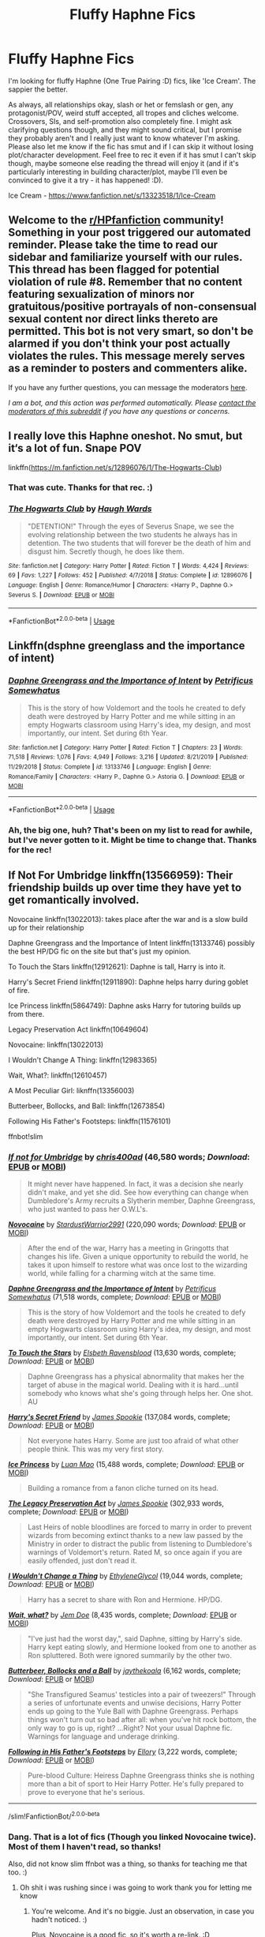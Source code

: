 #+TITLE: Fluffy Haphne Fics

* Fluffy Haphne Fics
:PROPERTIES:
:Author: Avalon1632
:Score: 18
:DateUnix: 1593723635.0
:DateShort: 2020-Jul-03
:FlairText: Request
:END:
I'm looking for fluffy Haphne (One True Pairing :D) fics, like 'Ice Cream'. The sappier the better.

As always, all relationships okay, slash or het or femslash or gen, any protagonist/POV, weird stuff accepted, all tropes and cliches welcome. Crossovers, SIs, and self-promotion also completely fine. I might ask clarifying questions though, and they might sound critical, but I promise they probably aren't and I really just want to know whatever I'm asking. Please also let me know if the fic has smut and if I can skip it without losing plot/character development. Feel free to rec it even if it has smut I can't skip though, maybe someone else reading the thread will enjoy it (and if it's particularly interesting in building character/plot, maybe I'll even be convinced to give it a try - it has happened! :D).

Ice Cream - [[https://www.fanfiction.net/s/13323518/1/Ice-Cream]]


** Welcome to the [[/r/HPfanfiction][r/HPfanfiction]] community! Something in your post triggered our automated reminder. Please take the time to read our sidebar and familiarize yourself with our rules. This thread has been flagged for potential violation of rule #8. Remember that no content featuring sexualization of minors nor gratuitous/positive portrayals of non-consensual sexual content nor direct links thereto are permitted. This bot is not very smart, so don't be alarmed if you don't think your post actually violates the rules. This message merely serves as a reminder to posters and commenters alike.

If you have any further questions, you can message the moderators [[https://www.reddit.com/message/compose?to=%2Fr%2FHPfanfiction][here]].

/I am a bot, and this action was performed automatically. Please [[/message/compose/?to=/r/HPfanfiction][contact the moderators of this subreddit]] if you have any questions or concerns./
:PROPERTIES:
:Author: AutoModerator
:Score: 1
:DateUnix: 1593723635.0
:DateShort: 2020-Jul-03
:END:


** I really love this Haphne oneshot. No smut, but it‘s a lot of fun. Snape POV

linkffn([[https://m.fanfiction.net/s/12896076/1/The-Hogwarts-Club]])
:PROPERTIES:
:Author: RevLC
:Score: 9
:DateUnix: 1593727689.0
:DateShort: 2020-Jul-03
:END:

*** That was cute. Thanks for that rec. :)
:PROPERTIES:
:Author: Avalon1632
:Score: 5
:DateUnix: 1593775763.0
:DateShort: 2020-Jul-03
:END:


*** [[https://www.fanfiction.net/s/12896076/1/][*/The Hogwarts Club/*]] by [[https://www.fanfiction.net/u/5677261/Haugh-Wards][/Haugh Wards/]]

#+begin_quote
  "DETENTION!" Through the eyes of Severus Snape, we see the evolving relationship between the two students he always has in detention. The two students that will forever be the death of him and disgust him. Secretly though, he does like them.
#+end_quote

^{/Site/:} ^{fanfiction.net} ^{*|*} ^{/Category/:} ^{Harry} ^{Potter} ^{*|*} ^{/Rated/:} ^{Fiction} ^{T} ^{*|*} ^{/Words/:} ^{4,424} ^{*|*} ^{/Reviews/:} ^{69} ^{*|*} ^{/Favs/:} ^{1,227} ^{*|*} ^{/Follows/:} ^{452} ^{*|*} ^{/Published/:} ^{4/7/2018} ^{*|*} ^{/Status/:} ^{Complete} ^{*|*} ^{/id/:} ^{12896076} ^{*|*} ^{/Language/:} ^{English} ^{*|*} ^{/Genre/:} ^{Romance/Humor} ^{*|*} ^{/Characters/:} ^{<Harry} ^{P.,} ^{Daphne} ^{G.>} ^{Severus} ^{S.} ^{*|*} ^{/Download/:} ^{[[http://www.ff2ebook.com/old/ffn-bot/index.php?id=12896076&source=ff&filetype=epub][EPUB]]} ^{or} ^{[[http://www.ff2ebook.com/old/ffn-bot/index.php?id=12896076&source=ff&filetype=mobi][MOBI]]}

--------------

*FanfictionBot*^{2.0.0-beta} | [[https://github.com/tusing/reddit-ffn-bot/wiki/Usage][Usage]]
:PROPERTIES:
:Author: FanfictionBot
:Score: 3
:DateUnix: 1593727703.0
:DateShort: 2020-Jul-03
:END:


** Linkffn(dsphne greenglass and the importance of intent)
:PROPERTIES:
:Author: tarheelgrey
:Score: 8
:DateUnix: 1593732393.0
:DateShort: 2020-Jul-03
:END:

*** [[https://www.fanfiction.net/s/13133746/1/][*/Daphne Greengrass and the Importance of Intent/*]] by [[https://www.fanfiction.net/u/11491751/Petrificus-Somewhatus][/Petrificus Somewhatus/]]

#+begin_quote
  This is the story of how Voldemort and the tools he created to defy death were destroyed by Harry Potter and me while sitting in an empty Hogwarts classroom using Harry's idea, my design, and most importantly, our intent. Set during 6th Year.
#+end_quote

^{/Site/:} ^{fanfiction.net} ^{*|*} ^{/Category/:} ^{Harry} ^{Potter} ^{*|*} ^{/Rated/:} ^{Fiction} ^{T} ^{*|*} ^{/Chapters/:} ^{23} ^{*|*} ^{/Words/:} ^{71,518} ^{*|*} ^{/Reviews/:} ^{1,076} ^{*|*} ^{/Favs/:} ^{4,949} ^{*|*} ^{/Follows/:} ^{3,216} ^{*|*} ^{/Updated/:} ^{8/21/2019} ^{*|*} ^{/Published/:} ^{11/29/2018} ^{*|*} ^{/Status/:} ^{Complete} ^{*|*} ^{/id/:} ^{13133746} ^{*|*} ^{/Language/:} ^{English} ^{*|*} ^{/Genre/:} ^{Romance/Family} ^{*|*} ^{/Characters/:} ^{<Harry} ^{P.,} ^{Daphne} ^{G.>} ^{Astoria} ^{G.} ^{*|*} ^{/Download/:} ^{[[http://www.ff2ebook.com/old/ffn-bot/index.php?id=13133746&source=ff&filetype=epub][EPUB]]} ^{or} ^{[[http://www.ff2ebook.com/old/ffn-bot/index.php?id=13133746&source=ff&filetype=mobi][MOBI]]}

--------------

*FanfictionBot*^{2.0.0-beta} | [[https://github.com/tusing/reddit-ffn-bot/wiki/Usage][Usage]]
:PROPERTIES:
:Author: FanfictionBot
:Score: 4
:DateUnix: 1593732412.0
:DateShort: 2020-Jul-03
:END:


*** Ah, the big one, huh? That's been on my list to read for awhile, but I've never gotten to it. Might be time to change that. Thanks for the rec!
:PROPERTIES:
:Author: Avalon1632
:Score: 2
:DateUnix: 1593775837.0
:DateShort: 2020-Jul-03
:END:


** If Not For Umbridge linkffn(13566959): Their friendship builds up over time they have yet to get romantically involved.

Novocaine linkffn(13022013): takes place after the war and is a slow build up for their relationship

Daphne Greengrass and the Importance of Intent linkffn(13133746) possibly the best HP/DG fic on the site but that's just my opinion.

To Touch the Stars linkffn(12912621): Daphne is tall, Harry is into it.

Harry's Secret Friend linkffn(12911890): Daphne helps harry during goblet of fire.

Ice Princess linkffn(5864749): Daphne asks Harry for tutoring builds up from there.

Legacy Preservation Act linkffn(10649604)

Novocaine: linkffn(13022013)

I Wouldn't Change A Thing: linkffn(12983365)

Wait, What?: linkffn(12610457)

A Most Peculiar Girl: liknffn(13356003)

Butterbeer, Bollocks, and Ball: linkffn(12673854)

Following His Father's Footsteps: linkffn(11576101)

ffnbot!slim
:PROPERTIES:
:Author: flingerdinger
:Score: 5
:DateUnix: 1593735063.0
:DateShort: 2020-Jul-03
:END:

*** [[https://www.fanfiction.net/s/13566959/1/][*/If not for Umbridge/*]] by [[https://www.fanfiction.net/u/2530889/chris400ad][/chris400ad/]] (46,580 words; /Download/: [[http://www.ff2ebook.com/old/ffn-bot/index.php?id=13566959&source=ff&filetype=epub][EPUB]] or [[http://www.ff2ebook.com/old/ffn-bot/index.php?id=13566959&source=ff&filetype=mobi][MOBI]])

#+begin_quote
  It might never have happened. In fact, it was a decision she nearly didn't make, and yet she did. See how everything can change when Dumbledore's Army recruits a Slytherin member, Daphne Greengrass, who just wanted to pass her O.W.L's.
#+end_quote

[[https://www.fanfiction.net/s/13022013/1/][*/Novocaine/*]] by [[https://www.fanfiction.net/u/10430456/StardustWarrior2991][/StardustWarrior2991/]] (220,090 words; /Download/: [[http://www.ff2ebook.com/old/ffn-bot/index.php?id=13022013&source=ff&filetype=epub][EPUB]] or [[http://www.ff2ebook.com/old/ffn-bot/index.php?id=13022013&source=ff&filetype=mobi][MOBI]])

#+begin_quote
  After the end of the war, Harry has a meeting in Gringotts that changes his life. Given a unique opportunity to rebuild the world, he takes it upon himself to restore what was once lost to the wizarding world, while falling for a charming witch at the same time.
#+end_quote

[[https://www.fanfiction.net/s/13133746/1/][*/Daphne Greengrass and the Importance of Intent/*]] by [[https://www.fanfiction.net/u/11491751/Petrificus-Somewhatus][/Petrificus Somewhatus/]] (71,518 words, complete; /Download/: [[http://www.ff2ebook.com/old/ffn-bot/index.php?id=13133746&source=ff&filetype=epub][EPUB]] or [[http://www.ff2ebook.com/old/ffn-bot/index.php?id=13133746&source=ff&filetype=mobi][MOBI]])

#+begin_quote
  This is the story of how Voldemort and the tools he created to defy death were destroyed by Harry Potter and me while sitting in an empty Hogwarts classroom using Harry's idea, my design, and most importantly, our intent. Set during 6th Year.
#+end_quote

[[https://www.fanfiction.net/s/12912621/1/][*/To Touch the Stars/*]] by [[https://www.fanfiction.net/u/10558417/Elsbeth-Ravensblood][/Elsbeth Ravensblood/]] (13,630 words, complete; /Download/: [[http://www.ff2ebook.com/old/ffn-bot/index.php?id=12912621&source=ff&filetype=epub][EPUB]] or [[http://www.ff2ebook.com/old/ffn-bot/index.php?id=12912621&source=ff&filetype=mobi][MOBI]])

#+begin_quote
  Daphne Greengrass has a physical abnormality that makes her the target of abuse in the magical world. Dealing with it is hard...until somebody who knows what she's going through helps her. One shot. AU
#+end_quote

[[https://www.fanfiction.net/s/12911890/1/][*/Harry's Secret Friend/*]] by [[https://www.fanfiction.net/u/649126/James-Spookie][/James Spookie/]] (137,084 words, complete; /Download/: [[http://www.ff2ebook.com/old/ffn-bot/index.php?id=12911890&source=ff&filetype=epub][EPUB]] or [[http://www.ff2ebook.com/old/ffn-bot/index.php?id=12911890&source=ff&filetype=mobi][MOBI]])

#+begin_quote
  Not everyone hates Harry. Some are just too afraid of what other people think. This was my very first story.
#+end_quote

[[https://www.fanfiction.net/s/5864749/1/][*/Ice Princess/*]] by [[https://www.fanfiction.net/u/583529/Luan-Mao][/Luan Mao/]] (15,488 words, complete; /Download/: [[http://www.ff2ebook.com/old/ffn-bot/index.php?id=5864749&source=ff&filetype=epub][EPUB]] or [[http://www.ff2ebook.com/old/ffn-bot/index.php?id=5864749&source=ff&filetype=mobi][MOBI]])

#+begin_quote
  Building a romance from a fanon cliche turned on its head.
#+end_quote

[[https://www.fanfiction.net/s/10649604/1/][*/The Legacy Preservation Act/*]] by [[https://www.fanfiction.net/u/649126/James-Spookie][/James Spookie/]] (302,933 words, complete; /Download/: [[http://www.ff2ebook.com/old/ffn-bot/index.php?id=10649604&source=ff&filetype=epub][EPUB]] or [[http://www.ff2ebook.com/old/ffn-bot/index.php?id=10649604&source=ff&filetype=mobi][MOBI]])

#+begin_quote
  Last Heirs of noble bloodlines are forced to marry in order to prevent wizards from becoming extinct thanks to a new law passed by the Ministry in order to distract the public from listening to Dumbledore's warnings of Voldemort's return. Rated M, so once again if you are easily offended, just don't read it.
#+end_quote

[[https://www.fanfiction.net/s/12983365/1/][*/I Wouldn't Change a Thing/*]] by [[https://www.fanfiction.net/u/2147685/EthyleneGlycol][/EthyleneGlycol/]] (19,044 words, complete; /Download/: [[http://www.ff2ebook.com/old/ffn-bot/index.php?id=12983365&source=ff&filetype=epub][EPUB]] or [[http://www.ff2ebook.com/old/ffn-bot/index.php?id=12983365&source=ff&filetype=mobi][MOBI]])

#+begin_quote
  Harry has a secret to share with Ron and Hermione. HP/DG.
#+end_quote

[[https://www.fanfiction.net/s/12610457/1/][*/Wait, what?/*]] by [[https://www.fanfiction.net/u/1445361/Jem-Doe][/Jem Doe/]] (8,435 words, complete; /Download/: [[http://www.ff2ebook.com/old/ffn-bot/index.php?id=12610457&source=ff&filetype=epub][EPUB]] or [[http://www.ff2ebook.com/old/ffn-bot/index.php?id=12610457&source=ff&filetype=mobi][MOBI]])

#+begin_quote
  "I've just had the worst day,", said Daphne, sitting by Harry's side. Harry kept eating slowly, and Hermione looked from one to another as Ron spluttered. Both were ignored summarily by the other two.
#+end_quote

[[https://www.fanfiction.net/s/12673854/1/][*/Butterbeer, Bollocks and a Ball/*]] by [[https://www.fanfiction.net/u/1585368/jaythekoala][/jaythekoala/]] (6,162 words, complete; /Download/: [[http://www.ff2ebook.com/old/ffn-bot/index.php?id=12673854&source=ff&filetype=epub][EPUB]] or [[http://www.ff2ebook.com/old/ffn-bot/index.php?id=12673854&source=ff&filetype=mobi][MOBI]])

#+begin_quote
  "She Transfigured Seamus' testicles into a pair of tweezers!" Through a series of unfortunate events and unwise decisions, Harry Potter ends up going to the Yule Ball with Daphne Greengrass. Perhaps things won't turn out so bad after all: when you've hit rock bottom, the only way to go is up, right? ...Right? Not your usual Daphne fic. Warnings for language and underage drinking.
#+end_quote

[[https://www.fanfiction.net/s/11576101/1/][*/Following in His Father's Footsteps/*]] by [[https://www.fanfiction.net/u/1614796/Ellory][/Ellory/]] (3,222 words, complete; /Download/: [[http://www.ff2ebook.com/old/ffn-bot/index.php?id=11576101&source=ff&filetype=epub][EPUB]] or [[http://www.ff2ebook.com/old/ffn-bot/index.php?id=11576101&source=ff&filetype=mobi][MOBI]])

#+begin_quote
  Pure-blood Culture: Heiress Daphne Greengrass thinks she is nothing more than a bit of sport to Heir Harry Potter. He's fully prepared to prove to everyone that he's serious.
#+end_quote

--------------

/slim!FanfictionBot/^{2.0.0-beta}
:PROPERTIES:
:Author: FanfictionBot
:Score: 3
:DateUnix: 1593735078.0
:DateShort: 2020-Jul-03
:END:


*** Dang. That is a lot of fics (Though you linked Novocaine twice). Most of them I haven't read, so thanks!

Also, did not know slim ffnbot was a thing, so thanks for teaching me that too. :)
:PROPERTIES:
:Author: Avalon1632
:Score: 2
:DateUnix: 1593775889.0
:DateShort: 2020-Jul-03
:END:

**** Oh shit i was rushing since i was going to work thank you for letting me know
:PROPERTIES:
:Author: flingerdinger
:Score: 5
:DateUnix: 1593775921.0
:DateShort: 2020-Jul-03
:END:

***** You're welcome. And it's no biggie. Just an observation, in case you hadn't noticed. :)

Plus, Novocaine is a good fic, so it's worth a re-link. :D
:PROPERTIES:
:Author: Avalon1632
:Score: 3
:DateUnix: 1593776056.0
:DateShort: 2020-Jul-03
:END:


** These are great as well:

linkffn([[https://m.fanfiction.net/s/9564974/1/Wedding-Bells]])

linkffn([[https://m.fanfiction.net/s/12880688/1/The-Fluke]])
:PROPERTIES:
:Author: RevLC
:Score: 3
:DateUnix: 1593727964.0
:DateShort: 2020-Jul-03
:END:

*** [[https://www.fanfiction.net/s/9564974/1/][*/Wedding Bells/*]] by [[https://www.fanfiction.net/u/1597325/Ludwig-Mies-van-der-Rohe][/Ludwig Mies van der Rohe/]]

#+begin_quote
  Marriage contracts are a total bummer.
#+end_quote

^{/Site/:} ^{fanfiction.net} ^{*|*} ^{/Category/:} ^{Harry} ^{Potter} ^{*|*} ^{/Rated/:} ^{Fiction} ^{T} ^{*|*} ^{/Words/:} ^{904} ^{*|*} ^{/Reviews/:} ^{36} ^{*|*} ^{/Favs/:} ^{228} ^{*|*} ^{/Follows/:} ^{78} ^{*|*} ^{/Published/:} ^{8/4/2013} ^{*|*} ^{/Status/:} ^{Complete} ^{*|*} ^{/id/:} ^{9564974} ^{*|*} ^{/Language/:} ^{English} ^{*|*} ^{/Genre/:} ^{Romance/Parody} ^{*|*} ^{/Characters/:} ^{Harry} ^{P.,} ^{Daphne} ^{G.} ^{*|*} ^{/Download/:} ^{[[http://www.ff2ebook.com/old/ffn-bot/index.php?id=9564974&source=ff&filetype=epub][EPUB]]} ^{or} ^{[[http://www.ff2ebook.com/old/ffn-bot/index.php?id=9564974&source=ff&filetype=mobi][MOBI]]}

--------------

[[https://www.fanfiction.net/s/12880688/1/][*/The Fluke/*]] by [[https://www.fanfiction.net/u/1185723/Broderick-Chadbourne][/Broderick Chadbourne/]]

#+begin_quote
  Summary: What would happen if Harry Potter and Daphne Greengrass were assigned detention after a potion went wrong? Harry, after all didn't give much thought to house rivalries. Will she? - Short Fic -- No Slash -- Romance -- Harry's 6th year
#+end_quote

^{/Site/:} ^{fanfiction.net} ^{*|*} ^{/Category/:} ^{Harry} ^{Potter} ^{*|*} ^{/Rated/:} ^{Fiction} ^{T} ^{*|*} ^{/Chapters/:} ^{3} ^{*|*} ^{/Words/:} ^{5,957} ^{*|*} ^{/Reviews/:} ^{22} ^{*|*} ^{/Favs/:} ^{306} ^{*|*} ^{/Follows/:} ^{133} ^{*|*} ^{/Published/:} ^{3/25/2018} ^{*|*} ^{/Status/:} ^{Complete} ^{*|*} ^{/id/:} ^{12880688} ^{*|*} ^{/Language/:} ^{English} ^{*|*} ^{/Genre/:} ^{Romance} ^{*|*} ^{/Characters/:} ^{<Harry} ^{P.,} ^{Daphne} ^{G.>} ^{*|*} ^{/Download/:} ^{[[http://www.ff2ebook.com/old/ffn-bot/index.php?id=12880688&source=ff&filetype=epub][EPUB]]} ^{or} ^{[[http://www.ff2ebook.com/old/ffn-bot/index.php?id=12880688&source=ff&filetype=mobi][MOBI]]}

--------------

*FanfictionBot*^{2.0.0-beta} | [[https://github.com/tusing/reddit-ffn-bot/wiki/Usage][Usage]]
:PROPERTIES:
:Author: FanfictionBot
:Score: 3
:DateUnix: 1593727979.0
:DateShort: 2020-Jul-03
:END:


*** I admit, Wedding Bells was a tad clunky, but 'The Fluke' was fun. Thanks for the recs! :)
:PROPERTIES:
:Author: Avalon1632
:Score: 3
:DateUnix: 1593775798.0
:DateShort: 2020-Jul-03
:END:


** Just started posting yesterday.

There's not smut exactly. I think in the olden tongue it'd be called a lime. There will be two specifically, but those chapters arent posted yet. I will say though, it's got fluff moments, but it's no Ice Cream, so it may not be what you're lookin for.

linkffn(Teleology)
:PROPERTIES:
:Score: 2
:DateUnix: 1593743546.0
:DateShort: 2020-Jul-03
:END:

*** [[https://www.fanfiction.net/s/13631582/1/][*/Teleology/*]] by [[https://www.fanfiction.net/u/1604386/Otakon1Snake][/Otakon1Snake/]]

#+begin_quote
  The bloody war has ended at Harry's sixth-year. Though hailed a hero, he's ready for one last year at Hogwarts. One year of a normal life before becoming an Auror. While there, a simple agreement manages to challenge his identity as a hero, while still providing the normalcy he craves. Haphne AU. Post-War 7th year.
#+end_quote

^{/Site/:} ^{fanfiction.net} ^{*|*} ^{/Category/:} ^{Harry} ^{Potter} ^{*|*} ^{/Rated/:} ^{Fiction} ^{M} ^{*|*} ^{/Chapters/:} ^{5} ^{*|*} ^{/Words/:} ^{17,245} ^{*|*} ^{/Reviews/:} ^{4} ^{*|*} ^{/Favs/:} ^{42} ^{*|*} ^{/Follows/:} ^{64} ^{*|*} ^{/Published/:} ^{7/1} ^{*|*} ^{/id/:} ^{13631582} ^{*|*} ^{/Language/:} ^{English} ^{*|*} ^{/Genre/:} ^{Romance/Drama} ^{*|*} ^{/Characters/:} ^{Harry} ^{P.,} ^{Ron} ^{W.,} ^{Daphne} ^{G.,} ^{Tracey} ^{D.} ^{*|*} ^{/Download/:} ^{[[http://www.ff2ebook.com/old/ffn-bot/index.php?id=13631582&source=ff&filetype=epub][EPUB]]} ^{or} ^{[[http://www.ff2ebook.com/old/ffn-bot/index.php?id=13631582&source=ff&filetype=mobi][MOBI]]}

--------------

*FanfictionBot*^{2.0.0-beta} | [[https://github.com/tusing/reddit-ffn-bot/wiki/Usage][Usage]]
:PROPERTIES:
:Author: FanfictionBot
:Score: 2
:DateUnix: 1593743573.0
:DateShort: 2020-Jul-03
:END:


*** I mean, it's got a good name, if nothing else. And the first chapter looks interesting enough, even if it isn't wholly fluffy overall. So, yeah. Thanks for that rec! :)

Oh, and thanks for the smut warning. Lime definitely doesn't get used much these days. Joined the retired line-up alongside 'lit fam', 'wazzup', and 'crackalackin dawg'. :D
:PROPERTIES:
:Author: Avalon1632
:Score: 2
:DateUnix: 1593775729.0
:DateShort: 2020-Jul-03
:END:


** Here are two marriage contract fics. linkffn(The legacy Preservation act) linkffn(Harry Potter and the Marriage Contract by James Spookie)

I really enjoyed the second one. Lot's of fluff. Also check out Dorothea Greengrass' fics of ffn.net
:PROPERTIES:
:Author: Zeus_Kira
:Score: 2
:DateUnix: 1593746273.0
:DateShort: 2020-Jul-03
:END:

*** [[https://www.fanfiction.net/s/10649604/1/][*/The Legacy Preservation Act/*]] by [[https://www.fanfiction.net/u/649126/James-Spookie][/James Spookie/]]

#+begin_quote
  Last Heirs of noble bloodlines are forced to marry in order to prevent wizards from becoming extinct thanks to a new law passed by the Ministry in order to distract the public from listening to Dumbledore's warnings of Voldemort's return. Rated M, so once again if you are easily offended, just don't read it.
#+end_quote

^{/Site/:} ^{fanfiction.net} ^{*|*} ^{/Category/:} ^{Harry} ^{Potter} ^{*|*} ^{/Rated/:} ^{Fiction} ^{M} ^{*|*} ^{/Chapters/:} ^{30} ^{*|*} ^{/Words/:} ^{302,933} ^{*|*} ^{/Reviews/:} ^{3,027} ^{*|*} ^{/Favs/:} ^{8,822} ^{*|*} ^{/Follows/:} ^{8,607} ^{*|*} ^{/Updated/:} ^{11/1/2017} ^{*|*} ^{/Published/:} ^{8/26/2014} ^{*|*} ^{/Status/:} ^{Complete} ^{*|*} ^{/id/:} ^{10649604} ^{*|*} ^{/Language/:} ^{English} ^{*|*} ^{/Genre/:} ^{Drama} ^{*|*} ^{/Characters/:} ^{<Harry} ^{P.,} ^{Daphne} ^{G.>} ^{<Neville} ^{L.,} ^{Tracey} ^{D.>} ^{*|*} ^{/Download/:} ^{[[http://www.ff2ebook.com/old/ffn-bot/index.php?id=10649604&source=ff&filetype=epub][EPUB]]} ^{or} ^{[[http://www.ff2ebook.com/old/ffn-bot/index.php?id=10649604&source=ff&filetype=mobi][MOBI]]}

--------------

[[https://www.fanfiction.net/s/5598642/1/][*/Harry Potter and the Betrothal Contract/*]] by [[https://www.fanfiction.net/u/649126/James-Spookie][/James Spookie/]]

#+begin_quote
  It's been done, but here's my shot at the old Marriage Contract type story. Harry and Daphne Greengrass find out their parents put together a marriage contract when they were born, now they must deal with it.
#+end_quote

^{/Site/:} ^{fanfiction.net} ^{*|*} ^{/Category/:} ^{Harry} ^{Potter} ^{*|*} ^{/Rated/:} ^{Fiction} ^{M} ^{*|*} ^{/Chapters/:} ^{26} ^{*|*} ^{/Words/:} ^{150,027} ^{*|*} ^{/Reviews/:} ^{1,781} ^{*|*} ^{/Favs/:} ^{7,638} ^{*|*} ^{/Follows/:} ^{3,188} ^{*|*} ^{/Updated/:} ^{3/17/2010} ^{*|*} ^{/Published/:} ^{12/21/2009} ^{*|*} ^{/Status/:} ^{Complete} ^{*|*} ^{/id/:} ^{5598642} ^{*|*} ^{/Language/:} ^{English} ^{*|*} ^{/Genre/:} ^{Romance/Adventure} ^{*|*} ^{/Characters/:} ^{<Harry} ^{P.,} ^{Daphne} ^{G.>} ^{*|*} ^{/Download/:} ^{[[http://www.ff2ebook.com/old/ffn-bot/index.php?id=5598642&source=ff&filetype=epub][EPUB]]} ^{or} ^{[[http://www.ff2ebook.com/old/ffn-bot/index.php?id=5598642&source=ff&filetype=mobi][MOBI]]}

--------------

*FanfictionBot*^{2.0.0-beta} | [[https://github.com/tusing/reddit-ffn-bot/wiki/Usage][Usage]]
:PROPERTIES:
:Author: FanfictionBot
:Score: 2
:DateUnix: 1593746294.0
:DateShort: 2020-Jul-03
:END:


*** Ah, Marriage Contract fics. Fun times. They're both rated 'M', are they particularly smutty or is that more for swearing and violence and such?
:PROPERTIES:
:Author: Avalon1632
:Score: 2
:DateUnix: 1593775205.0
:DateShort: 2020-Jul-03
:END:

**** No smut in either. I enjoyed the first one more than the second one
:PROPERTIES:
:Author: Zeus_Kira
:Score: 2
:DateUnix: 1593792634.0
:DateShort: 2020-Jul-03
:END:

***** Ah, cool. Good to know - thank you for the recs! :)
:PROPERTIES:
:Author: Avalon1632
:Score: 2
:DateUnix: 1593792712.0
:DateShort: 2020-Jul-03
:END:

****** 👍 glad to be helpful
:PROPERTIES:
:Author: Zeus_Kira
:Score: 2
:DateUnix: 1593792741.0
:DateShort: 2020-Jul-03
:END:


** There is a popular marriage contract one with Haphne, but I didn't like it so I don't remember it....
:PROPERTIES:
:Author: James_Locke
:Score: 1
:DateUnix: 1593728926.0
:DateShort: 2020-Jul-03
:END:

*** Fair enough. :D
:PROPERTIES:
:Author: Avalon1632
:Score: 2
:DateUnix: 1593775746.0
:DateShort: 2020-Jul-03
:END:


*** Are you talking about linkffn(the marriage contract redux)?

Also here's another and perhaps one of the first Haphne fics.

Linkffn(the grass is always greener)
:PROPERTIES:
:Author: tarheelgrey
:Score: 2
:DateUnix: 1593776258.0
:DateShort: 2020-Jul-03
:END:

**** [[https://www.fanfiction.net/s/5835213/1/][*/The Marriage Contracts Redux/*]] by [[https://www.fanfiction.net/u/1298529/Clell65619][/Clell65619/]]

#+begin_quote
  A rewrite of 'Harry Potter and the Marriage Contracts' done to improve some of the story elements, cut down on the Weasley bashing, and generally make a bit more sense. The changes are minor, but I believe make for a better story.
#+end_quote

^{/Site/:} ^{fanfiction.net} ^{*|*} ^{/Category/:} ^{Harry} ^{Potter} ^{*|*} ^{/Rated/:} ^{Fiction} ^{M} ^{*|*} ^{/Chapters/:} ^{5} ^{*|*} ^{/Words/:} ^{70,364} ^{*|*} ^{/Reviews/:} ^{455} ^{*|*} ^{/Favs/:} ^{3,836} ^{*|*} ^{/Follows/:} ^{1,203} ^{*|*} ^{/Published/:} ^{3/22/2010} ^{*|*} ^{/Status/:} ^{Complete} ^{*|*} ^{/id/:} ^{5835213} ^{*|*} ^{/Language/:} ^{English} ^{*|*} ^{/Genre/:} ^{Humor} ^{*|*} ^{/Characters/:} ^{Harry} ^{P.,} ^{Daphne} ^{G.} ^{*|*} ^{/Download/:} ^{[[http://www.ff2ebook.com/old/ffn-bot/index.php?id=5835213&source=ff&filetype=epub][EPUB]]} ^{or} ^{[[http://www.ff2ebook.com/old/ffn-bot/index.php?id=5835213&source=ff&filetype=mobi][MOBI]]}

--------------

[[https://www.fanfiction.net/s/4334542/1/][*/The Grass Is Always Greener/*]] by [[https://www.fanfiction.net/u/1251524/kb0][/kb0/]]

#+begin_quote
  During the second term of Harry's sixth year, he ends up saving Daphne Greengrass from a fate worse than death. To repay him, she teaches him Occlumency and they get to know each other well enough to learn that labels are not always useful... HP/DG
#+end_quote

^{/Site/:} ^{fanfiction.net} ^{*|*} ^{/Category/:} ^{Harry} ^{Potter} ^{*|*} ^{/Rated/:} ^{Fiction} ^{T} ^{*|*} ^{/Chapters/:} ^{8} ^{*|*} ^{/Words/:} ^{100,620} ^{*|*} ^{/Reviews/:} ^{1,104} ^{*|*} ^{/Favs/:} ^{7,785} ^{*|*} ^{/Follows/:} ^{2,859} ^{*|*} ^{/Updated/:} ^{1/13/2009} ^{*|*} ^{/Published/:} ^{6/19/2008} ^{*|*} ^{/Status/:} ^{Complete} ^{*|*} ^{/id/:} ^{4334542} ^{*|*} ^{/Language/:} ^{English} ^{*|*} ^{/Genre/:} ^{Drama/Romance} ^{*|*} ^{/Characters/:} ^{Harry} ^{P.,} ^{Daphne} ^{G.} ^{*|*} ^{/Download/:} ^{[[http://www.ff2ebook.com/old/ffn-bot/index.php?id=4334542&source=ff&filetype=epub][EPUB]]} ^{or} ^{[[http://www.ff2ebook.com/old/ffn-bot/index.php?id=4334542&source=ff&filetype=mobi][MOBI]]}

--------------

*FanfictionBot*^{2.0.0-beta} | [[https://github.com/tusing/reddit-ffn-bot/wiki/Usage][Usage]]
:PROPERTIES:
:Author: FanfictionBot
:Score: 2
:DateUnix: 1593776289.0
:DateShort: 2020-Jul-03
:END:


**** u/James_Locke:
#+begin_quote
  the marriage contract redux
#+end_quote

thats the one!
:PROPERTIES:
:Author: James_Locke
:Score: 2
:DateUnix: 1593777220.0
:DateShort: 2020-Jul-03
:END:
